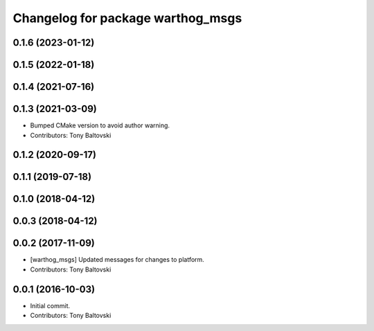 ^^^^^^^^^^^^^^^^^^^^^^^^^^^^^^^^^^
Changelog for package warthog_msgs
^^^^^^^^^^^^^^^^^^^^^^^^^^^^^^^^^^

0.1.6 (2023-01-12)
------------------

0.1.5 (2022-01-18)
------------------

0.1.4 (2021-07-16)
------------------

0.1.3 (2021-03-09)
------------------
* Bumped CMake version to avoid author warning.
* Contributors: Tony Baltovski

0.1.2 (2020-09-17)
------------------

0.1.1 (2019-07-18)
------------------

0.1.0 (2018-04-12)
------------------

0.0.3 (2018-04-12)
------------------

0.0.2 (2017-11-09)
------------------
* [warthog_msgs] Updated messages for changes to platform.
* Contributors: Tony Baltovski

0.0.1 (2016-10-03)
------------------
* Initial commit.
* Contributors: Tony Baltovski
